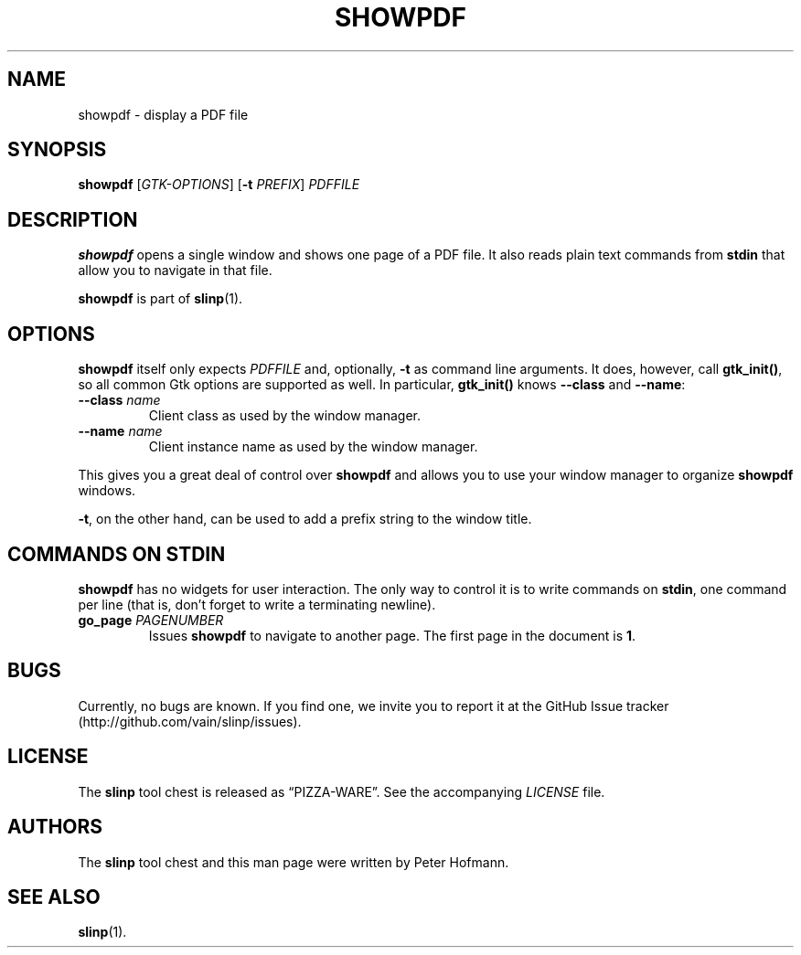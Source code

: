 .TH SHOWPDF 1 "August 2012" "slinp" "PDF presentation tool chest"
.SH NAME
showpdf \- display a PDF file
.SH SYNOPSIS
\fBshowpdf\fP [\fIGTK-OPTIONS\fP] [\fB\-t\fP \fIPREFIX\fP] \fIPDFFILE\fP
.SH DESCRIPTION
\fBshowpdf\fP opens a single window and shows one page of a PDF file. It
also reads plain text commands from \fBstdin\fP that allow you to
navigate in that file.
.P
\fBshowpdf\fP is part of \fBslinp\fP(1).
.SH OPTIONS
\fBshowpdf\fP itself only expects \fIPDFFILE\fP and, optionally,
\fB\-t\fP as command line arguments. It does, however, call
\fBgtk_init()\fP, so all common Gtk options are supported as well. In
particular, \fBgtk_init()\fP knows
\fB\-\-class\fP and \fB\-\-name\fP:
.TP
\fB\-\-class\fP \fIname\fP
Client class as used by the window manager.
.TP
\fB\-\-name\fP \fIname\fP
Client instance name as used by the window manager.
.P
This gives you a great deal of control over \fBshowpdf\fP and allows you
to use your window manager to organize \fBshowpdf\fP windows.
.P
\fB\-t\fP, on the other hand, can be used to add a prefix string to
the window title.
.SH "COMMANDS ON STDIN"
\fBshowpdf\fP has no widgets for user interaction. The only way to
control it is to write commands on \fBstdin\fP, one command per line
(that is, don't forget to write a terminating newline).
.TP
\fBgo_page\fP \fIPAGENUMBER\fP
Issues \fBshowpdf\fP to navigate to another page. The first page in the
document is \fB1\fP.
.SH BUGS
Currently, no bugs are known. If you find one, we invite you to report
it at the GitHub Issue tracker (http://github.com/vain/slinp/issues).
.SH LICENSE
The \fBslinp\fP tool chest is released as \(lqPIZZA-WARE\(rq. See the
accompanying \fILICENSE\fP file.
.SH AUTHORS
The \fBslinp\fP tool chest and this man page were written by Peter
Hofmann.
.SH "SEE ALSO"
.BR slinp (1).
